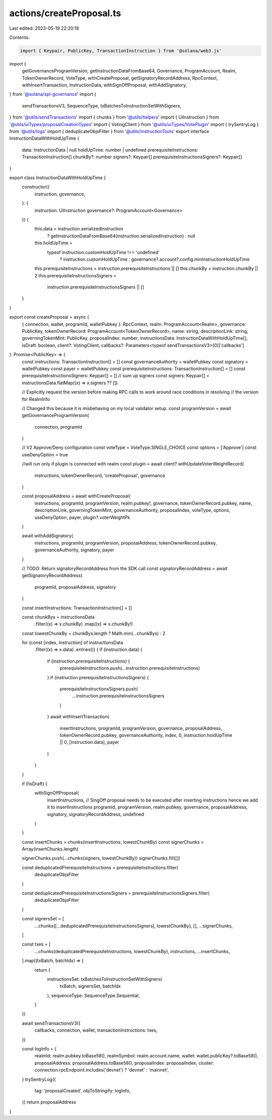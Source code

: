 actions/createProposal.ts
=========================

Last edited: 2023-05-19 22:20:18

Contents:

.. code-block:: ts

    import { Keypair, PublicKey, TransactionInstruction } from '@solana/web3.js'
import {
  getGovernanceProgramVersion,
  getInstructionDataFromBase64,
  Governance,
  ProgramAccount,
  Realm,
  TokenOwnerRecord,
  VoteType,
  withCreateProposal,
  getSignatoryRecordAddress,
  RpcContext,
  withInsertTransaction,
  InstructionData,
  withSignOffProposal,
  withAddSignatory,
} from '@solana/spl-governance'
import {
  sendTransactionsV3,
  SequenceType,
  txBatchesToInstructionSetWithSigners,
} from '@utils/sendTransactions'
import { chunks } from '@utils/helpers'
import { UiInstruction } from '@utils/uiTypes/proposalCreationTypes'
import { VotingClient } from '@utils/uiTypes/VotePlugin'
import { trySentryLog } from '@utils/logs'
import { deduplicateObjsFilter } from '@utils/instructionTools'
export interface InstructionDataWithHoldUpTime {
  data: InstructionData | null
  holdUpTime: number | undefined
  prerequisiteInstructions: TransactionInstruction[]
  chunkBy?: number
  signers?: Keypair[]
  prerequisiteInstructionsSigners?: Keypair[]
}

export class InstructionDataWithHoldUpTime {
  constructor({
    instruction,
    governance,
  }: {
    instruction: UiInstruction
    governance?: ProgramAccount<Governance>
  }) {
    this.data = instruction.serializedInstruction
      ? getInstructionDataFromBase64(instruction.serializedInstruction)
      : null
    this.holdUpTime =
      typeof instruction.customHoldUpTime !== 'undefined'
        ? instruction.customHoldUpTime
        : governance?.account?.config.minInstructionHoldUpTime
    this.prerequisiteInstructions = instruction.prerequisiteInstructions || []
    this.chunkBy = instruction.chunkBy || 2
    this.prerequisiteInstructionsSigners =
      instruction.prerequisiteInstructionsSigners || []
  }
}

export const createProposal = async (
  { connection, wallet, programId, walletPubkey }: RpcContext,
  realm: ProgramAccount<Realm>,
  governance: PublicKey,
  tokenOwnerRecord: ProgramAccount<TokenOwnerRecord>,
  name: string,
  descriptionLink: string,
  governingTokenMint: PublicKey,
  proposalIndex: number,
  instructionsData: InstructionDataWithHoldUpTime[],
  isDraft: boolean,
  client?: VotingClient,
  callbacks?: Parameters<typeof sendTransactionsV3>[0]['callbacks']
): Promise<PublicKey> => {
  const instructions: TransactionInstruction[] = []
  const governanceAuthority = walletPubkey
  const signatory = walletPubkey
  const payer = walletPubkey
  const prerequisiteInstructions: TransactionInstruction[] = []
  const prerequisiteInstructionsSigners: Keypair[] = []
  // sum up signers
  const signers: Keypair[] = instructionsData.flatMap((x) => x.signers ?? [])

  // Explicitly request the version before making RPC calls to work around race conditions in resolving
  // the version for RealmInfo

  // Changed this because it is misbehaving on my local validator setup.
  const programVersion = await getGovernanceProgramVersion(
    connection,
    programId
  )

  // V2 Approve/Deny configuration
  const voteType = VoteType.SINGLE_CHOICE
  const options = ['Approve']
  const useDenyOption = true

  //will run only if plugin is connected with realm
  const plugin = await client?.withUpdateVoterWeightRecord(
    instructions,
    tokenOwnerRecord,
    'createProposal',
    governance
  )

  const proposalAddress = await withCreateProposal(
    instructions,
    programId,
    programVersion,
    realm.pubkey!,
    governance,
    tokenOwnerRecord.pubkey,
    name,
    descriptionLink,
    governingTokenMint,
    governanceAuthority,
    proposalIndex,
    voteType,
    options,
    useDenyOption,
    payer,
    plugin?.voterWeightPk
  )

  await withAddSignatory(
    instructions,
    programId,
    programVersion,
    proposalAddress,
    tokenOwnerRecord.pubkey,
    governanceAuthority,
    signatory,
    payer
  )

  // TODO: Return signatoryRecordAddress from the SDK call
  const signatoryRecordAddress = await getSignatoryRecordAddress(
    programId,
    proposalAddress,
    signatory
  )

  const insertInstructions: TransactionInstruction[] = []

  const chunkBys = instructionsData
    .filter((x) => x.chunkBy)
    .map((x) => x.chunkBy!)

  const lowestChunkBy = chunkBys.length ? Math.min(...chunkBys) : 2

  for (const [index, instruction] of instructionsData
    .filter((x) => x.data)
    .entries()) {
    if (instruction.data) {
      if (instruction.prerequisiteInstructions) {
        prerequisiteInstructions.push(...instruction.prerequisiteInstructions)
      }
      if (instruction.prerequisiteInstructionsSigners) {
        prerequisiteInstructionsSigners.push(
          ...instruction.prerequisiteInstructionsSigners
        )
      }
      await withInsertTransaction(
        insertInstructions,
        programId,
        programVersion,
        governance,
        proposalAddress,
        tokenOwnerRecord.pubkey,
        governanceAuthority,
        index,
        0,
        instruction.holdUpTime || 0,
        [instruction.data],
        payer
      )
    }
  }

  if (!isDraft) {
    withSignOffProposal(
      insertInstructions, // SingOff proposal needs to be executed after inserting instructions hence we add it to insertInstructions
      programId,
      programVersion,
      realm.pubkey,
      governance,
      proposalAddress,
      signatory,
      signatoryRecordAddress,
      undefined
    )
  }

  const insertChunks = chunks(insertInstructions, lowestChunkBy)
  const signerChunks = Array(insertChunks.length)

  signerChunks.push(...chunks(signers, lowestChunkBy))
  signerChunks.fill([])

  const deduplicatedPrerequisiteInstructions = prerequisiteInstructions.filter(
    deduplicateObjsFilter
  )

  const deduplicatedPrerequisiteInstructionsSigners = prerequisiteInstructionsSigners.filter(
    deduplicateObjsFilter
  )

  const signersSet = [
    ...chunks([...deduplicatedPrerequisiteInstructionsSigners], lowestChunkBy),
    [],
    ...signerChunks,
  ]

  const txes = [
    ...chunks(deduplicatedPrerequisiteInstructions, lowestChunkBy),
    instructions,
    ...insertChunks,
  ].map((txBatch, batchIdx) => {
    return {
      instructionsSet: txBatchesToInstructionSetWithSigners(
        txBatch,
        signersSet,
        batchIdx
      ),
      sequenceType: SequenceType.Sequential,
    }
  })

  await sendTransactionsV3({
    callbacks,
    connection,
    wallet,
    transactionInstructions: txes,
  })

  const logInfo = {
    realmId: realm.pubkey.toBase58(),
    realmSymbol: realm.account.name,
    wallet: wallet.publicKey?.toBase58(),
    proposalAddress: proposalAddress.toBase58(),
    proposalIndex: proposalIndex,
    cluster: connection.rpcEndpoint.includes('devnet') ? 'devnet' : 'mainnet',
  }
  trySentryLog({
    tag: 'proposalCreated',
    objToStringify: logInfo,
  })
  return proposalAddress
}


